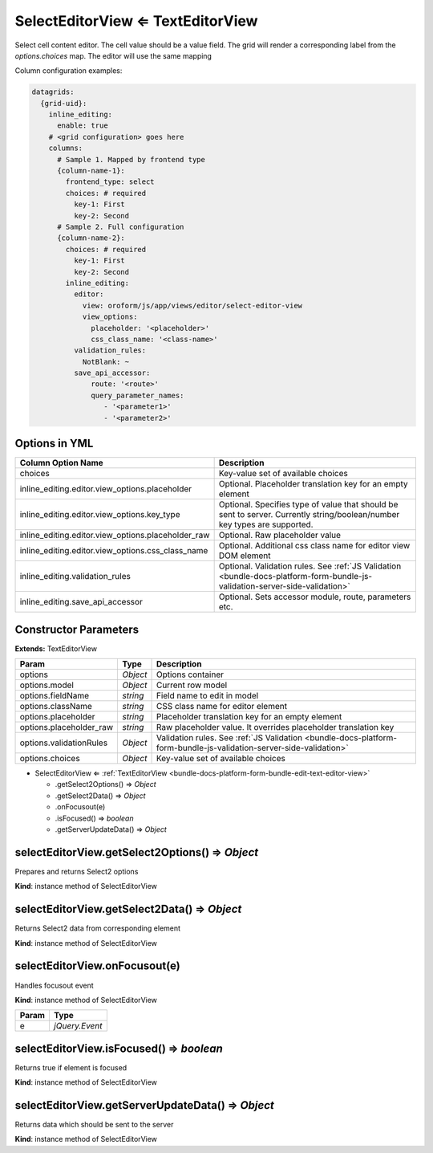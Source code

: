 .. _bundle-docs-platform-form-bundle-edit-select-editor-view:

SelectEditorView ⇐ TextEditorView
=================================

Select cell content editor. The cell value should be a value field.
The grid will render a corresponding label from the `options.choices` map.
The editor will use the same mapping

Column configuration examples:

.. code-block:: yaml

    datagrids:
      {grid-uid}:
        inline_editing:
          enable: true
        # <grid configuration> goes here
        columns:
          # Sample 1. Mapped by frontend type
          {column-name-1}:
            frontend_type: select
            choices: # required
              key-1: First
              key-2: Second
          # Sample 2. Full configuration
          {column-name-2}:
            choices: # required
              key-1: First
              key-2: Second
            inline_editing:
              editor:
                view: oroform/js/app/views/editor/select-editor-view
                view_options:
                  placeholder: '<placeholder>'
                  css_class_name: '<class-name>'
              validation_rules:
                NotBlank: ~
              save_api_accessor:
                  route: '<route>'
                  query_parameter_names:
                     - '<parameter1>'
                     - '<parameter2>'

Options in YML
--------------

.. csv-table::
   :header: "Column Option Name","Description"

   "choices","Key-value set of available choices"
   "inline_editing.editor.view_options.placeholder","Optional. Placeholder translation key for an empty element"
   "inline_editing.editor.view_options.key_type","Optional. Specifies type of value that should be sent to server. Currently string/boolean/number key types are supported."
   "inline_editing.editor.view_options.placeholder_raw","Optional. Raw placeholder value"
   "inline_editing.editor.view_options.css_class_name","Optional. Additional css class name for editor view DOM element"
   "inline_editing.validation_rules","Optional. Validation rules. See :ref:`JS Validation <bundle-docs-platform-form-bundle-js-validation-server-side-validation>`"
   "inline_editing.save_api_accessor","Optional. Sets accessor module, route, parameters etc."

Constructor Parameters
----------------------

**Extends:** TextEditorView

.. csv-table::
   :header: "Param","Type","Description"

   "options","`Object`","Options container"
   "options.model","`Object`","Current row model"
   "options.fieldName","`string`","Field name to edit in model"
   "options.className","`string`","CSS class name for editor element"
   "options.placeholder","`string`","Placeholder translation key for an empty element"
   "options.placeholder_raw","`string`","Raw placeholder value. It overrides placeholder translation key"
   "options.validationRules","`Object`","Validation rules.  See :ref:`JS Validation <bundle-docs-platform-form-bundle-js-validation-server-side-validation>`"
   "options.choices","`Object`","Key-value set of available choices"


* SelectEditorView ⇐ :ref:`TextEditorView <bundle-docs-platform-form-bundle-edit-text-editor-view>`

  * .getSelect2Options() ⇒ `Object`
  * .getSelect2Data() ⇒ `Object`
  * .onFocusout(e)
  * .isFocused() ⇒ `boolean`
  * .getServerUpdateData() ⇒ `Object`

selectEditorView.getSelect2Options() ⇒ `Object`
-----------------------------------------------

Prepares and returns Select2 options

**Kind**: instance method of SelectEditorView

selectEditorView.getSelect2Data() ⇒ `Object`
--------------------------------------------

Returns Select2 data from corresponding element

**Kind**: instance method of SelectEditorView

selectEditorView.onFocusout(e)
------------------------------

Handles focusout event

**Kind**: instance method of SelectEditorView

.. csv-table::
   :header: "Param","Type"

   "e","`jQuery.Event`"

selectEditorView.isFocused() ⇒ `boolean`
----------------------------------------

Returns true if element is focused

**Kind**: instance method of SelectEditorView

selectEditorView.getServerUpdateData() ⇒ `Object`
-------------------------------------------------

Returns data which should be sent to the server

**Kind**: instance method of SelectEditorView
